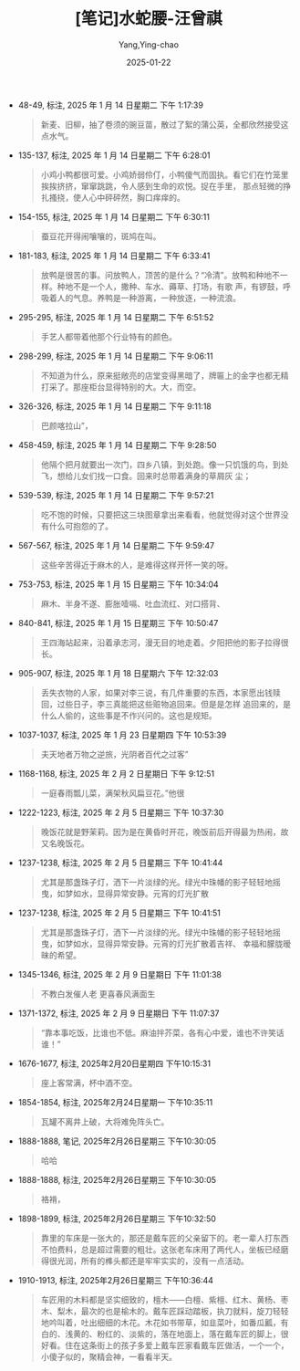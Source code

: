 :PROPERTIES:
:ID:       86691200-b974-42a1-8ed8-63bc1c71284d
:END:
#+TITLE: [笔记]水蛇腰-汪曾祺
#+AUTHOR: Yang,Ying-chao
#+DATE:   2025-01-22
#+OPTIONS:  ^:nil H:5 num:t toc:2 \n:nil ::t |:t -:t f:t *:t tex:t d:(HIDE) tags:not-in-toc
#+STARTUP:  align nodlcheck oddeven lognotestate
#+SEQ_TODO: TODO(t) INPROGRESS(i) WAITING(w@) | DONE(d) CANCELED(c@)
#+LANGUAGE: en
#+TAGS:     noexport(n)
#+EXCLUDE_TAGS: noexport
#+FILETAGS:#+FILETAGS: :shuisheyao:note:ireader:#+FILETAGS: :shuisheyao:note:ireader:#+FILETAGS: :shuisheyao:note:ireader:#+FILETAGS: :shuisheyao:note:ireader:#+FILETAGS: :shuisheyao:note:ireader:#+FILETAGS: :shuisheyao:note:ireader: :shuisheyao:note:ireader:

- 48-49, 标注, 2025 年 1 月 14 日星期二 下午 1:17:39
  # note_md5: e6ba379f80b42d333105ccb9ada89525
  #+BEGIN_QUOTE
  新麦、旧柳，抽了卷须的豌豆苗，散过了絮的蒲公英，全都欣然接受这点水气。
  #+END_QUOTE

- 135-137, 标注, 2025 年 1 月 14 日星期二 下午 6:28:01
  # note_md5: 348ae24facd9d0b99ac0d29ff180c8f5
  #+BEGIN_QUOTE
  小鸡小鸭都很可爱。小鸡娇弱伶仃，小鸭傻气而固执。看它们在竹笼里挨挨挤挤，窜窜跳跳，令人感到生命的欢悦。捉在手里，
  那点轻微的挣扎搔挠，使人心中砰砰然，胸口痒痒的。
  #+END_QUOTE

- 154-155, 标注, 2025 年 1 月 14 日星期二 下午 6:30:11
  # note_md5: c3902247c0093d197562b30f47bbbbbe
  #+BEGIN_QUOTE
  蚕豆花开得闹嚷嚷的，斑鸠在叫。
  #+END_QUOTE

- 181-183, 标注, 2025 年 1 月 14 日星期二 下午 6:33:41
  # note_md5: 7bf52089d661fe63254d25c0823896b8
  #+BEGIN_QUOTE
  放鸭是很苦的事。问放鸭人，顶苦的是什么？“冷清”。放鸭和种地不一样。种地不是一个人，撒种、车水、薅草、打场，有歌
  声，有锣鼓，呼吸着人的气息。养鸭是一种游离，一种放逐，一种流浪。
  #+END_QUOTE

- 295-295, 标注, 2025 年 1 月 14 日星期二 下午 6:51:52
  # note_md5: 94eb6ccab8f6ebfe27e449198c6c691f
  #+BEGIN_QUOTE
  手艺人都带着他那个行业特有的颜色。
  #+END_QUOTE

- 298-299, 标注, 2025 年 1 月 14 日星期二 下午 9:06:11
  # note_md5: 8e9c226a4d1ff92a46068f6d320cce8c
  #+BEGIN_QUOTE
  不知道为什么，原来挺敞亮的店堂变得黑暗了，牌匾上的金字也都无精打采了。那座柜台显得特别的大。大，而空。
  #+END_QUOTE

- 326-326, 标注, 2025 年 1 月 14 日星期二 下午 9:11:18
  # note_md5: bc4d70cd8771c2af823ea65e369ae4dc
  #+BEGIN_QUOTE
  巴颜喀拉山”，
  #+END_QUOTE

- 458-459, 标注, 2025 年 1 月 14 日星期二 下午 9:28:50
  # note_md5: e869dc438325e0b4aec55292b5dd32f4
  #+BEGIN_QUOTE
  他隔个把月就要出一次门，四乡八镇，到处跑。像一只饥饿的鸟，到处飞，想给儿女们找一口食。回来时总带着满身的草屑灰
  尘；
  #+END_QUOTE

- 539-539, 标注, 2025 年 1 月 14 日星期二 下午 9:57:21
  # note_md5: d186e80ddf02f94d77cefc1fe1d3b35d
  #+BEGIN_QUOTE
  吃不饱的时候，只要把这三块图章拿出来看看，他就觉得对这个世界没有什么可抱怨的了。
  #+END_QUOTE

- 567-567, 标注, 2025 年 1 月 14 日星期二 下午 9:59:47
  # note_md5: ac813a27a4adebc590ac96faf6706a3d
  #+BEGIN_QUOTE
  这些辛苦得近于麻木的人，是难得这样开怀一笑的呀。
  #+END_QUOTE

- 753-753, 标注, 2025 年 1 月 15 日星期三 下午 10:34:04
  # note_md5: 04ebc7a7f3f31d7d9069b0a357b7c4c6
  #+BEGIN_QUOTE
  麻木、半身不遂、膨胀噎嗝、吐血流红、对口搭背、
  #+END_QUOTE

- 840-841, 标注, 2025 年 1 月 15 日星期三 下午 10:50:47
  # note_md5: 8454b99a62095471bf0dc55c41f5af6e
  #+BEGIN_QUOTE
  王四海站起来，沿着承志河，漫无目的地走着。夕阳把他的影子拉得很长。
  #+END_QUOTE

- 905-907, 标注, 2025 年 1 月 18 日星期六 下午 12:32:03
  # note_md5: 76f893c5939ca0906e5d76bf17944e23
  #+BEGIN_QUOTE
  丢失衣物的人家，如果对李三说，有几件重要的东西，本家愿出钱赎回，过些日子，李三真能把这些赃物追回来。但是是怎样
  追回来的，是什么人偷的，这些事是不作兴问的。这也是规矩。
  #+END_QUOTE

- 1037-1037, 标注, 2025 年 1 月 23 日星期四 下午 10:53:39
  # note_md5: d089e930e8a3606f3cdfc9fe3377c8ed
  #+BEGIN_QUOTE
  夫天地者万物之逆旅，光阴者百代之过客”
  #+END_QUOTE

- 1168-1168, 标注, 2025 年 2 月 2 日星期日 下午 9:12:51
  # note_md5: 112745102b8948a195d217ec8f72c7d9
  #+BEGIN_QUOTE
  一庭春雨瓢儿菜，满架秋风扁豆花。”他很
  #+END_QUOTE

- 1222-1223, 标注, 2025 年 2 月 5 日星期三 下午 10:37:30
  # note_md5: e56742f6bd5bf978e40eefd004ae5611
  #+BEGIN_QUOTE
  晚饭花就是野茉莉。因为是在黄昏时开花，晚饭前后开得最为热闹，故又名晚饭花。
  #+END_QUOTE

- 1237-1238, 标注, 2025 年 2 月 5 日星期三 下午 10:41:44
  # note_md5: ff512ba89dcf7685bd51accbf3d8fd79
  #+BEGIN_QUOTE
  尤其是那盏珠子灯，洒下一片淡绿的光。绿光中珠幡的影子轻轻地摇曳，如梦如水，显得异常安静。元宵的灯光扩散
  #+END_QUOTE

- 1237-1238, 标注, 2025 年 2 月 5 日星期三 下午 10:41:51
  # note_md5: 8bdb2d6bf9ca86bd2eec2d8df65eec2e
  #+BEGIN_QUOTE
  尤其是那盏珠子灯，洒下一片淡绿的光。绿光中珠幡的影子轻轻地摇曳，如梦如水，显得异常安静。元宵的灯光扩散着吉祥、
  幸福和朦胧暧昧的希望。
  #+END_QUOTE

- 1345-1346, 标注, 2025 年 2 月 9 日星期日 下午 11:01:38
  # note_md5: ce5057663c71c44c145c54decfc6f46d
  #+BEGIN_QUOTE
  不教白发催人老 更喜春风满面生
  #+END_QUOTE

- 1371-1372, 标注, 2025 年 2 月 9 日星期日 下午 11:07:37
  # note_md5: d1a3d35579c8944fdbe71d1d57b3df3d
  #+BEGIN_QUOTE
  “靠本事吃饭，比谁也不低。麻油拌芥菜，各有心中爱，谁也不许笑话谁！”
  #+END_QUOTE

- 1676-1677, 标注, 2025年2月20日星期四 下午10:15:31
  # note_md5: 948c47dde716fbf5371c3cbfc7546d95
  #+BEGIN_QUOTE
  座上客常满，杯中酒不空。
  #+END_QUOTE

- 1854-1854, 标注, 2025年2月24日星期一 下午10:35:11
  # note_md5: de7bbddb015524a657b372c087804b0f
  #+BEGIN_QUOTE
  瓦罐不离井上破，大将难免阵头亡。
  #+END_QUOTE

- 1888-1888, 笔记, 2025年2月26日星期三 下午10:30:05
  # note_md5: 8c8fa3529ee34d4e69a0baafb7069da3
  #+BEGIN_QUOTE
  哈哈
  #+END_QUOTE

- 1888-1888, 标注, 2025年2月26日星期三 下午10:30:05
  # note_md5: 14bfc92fe245f35b01441d42373a2c2a
  #+BEGIN_QUOTE
  袼褙，
  #+END_QUOTE

- 1898-1899, 标注, 2025年2月26日星期三 下午10:32:50
  # note_md5: 895604653ff3065a27335f06f89250ac
  #+BEGIN_QUOTE
  靠里的车床是一张大的，那还是戴车匠的父亲留下的。老一辈人打东西不怕费料，总是超过需要的粗壮。这张老车床用了两代人，坐板已经磨得很光润，所有的榫头都还是牢牢实实的，没有一点活动。
  #+END_QUOTE

- 1910-1913, 标注, 2025年2月26日星期三 下午10:36:44
  # note_md5: a48ae12d35c64a37642d93490059f906
  #+BEGIN_QUOTE
  车匠用的木料都是坚实细致的，檀木——白檀、紫檀、红木、黄杨、枣木、梨木，最次的也是榆木的。戴车匠踩动踏板，执刀就料，旋刀轻轻地吟叫着，吐出细细的木花。木花如书带草，如韭菜叶，如番瓜瓤，有白的、浅黄的、粉红的、淡紫的，落在地面上，落在戴车匠的脚上，很好看。住在这条街上的孩子多爱上戴车匠家看戴车匠做活，一个一个，小傻子似的，聚精会神，一看看半天。
  #+END_QUOTE
